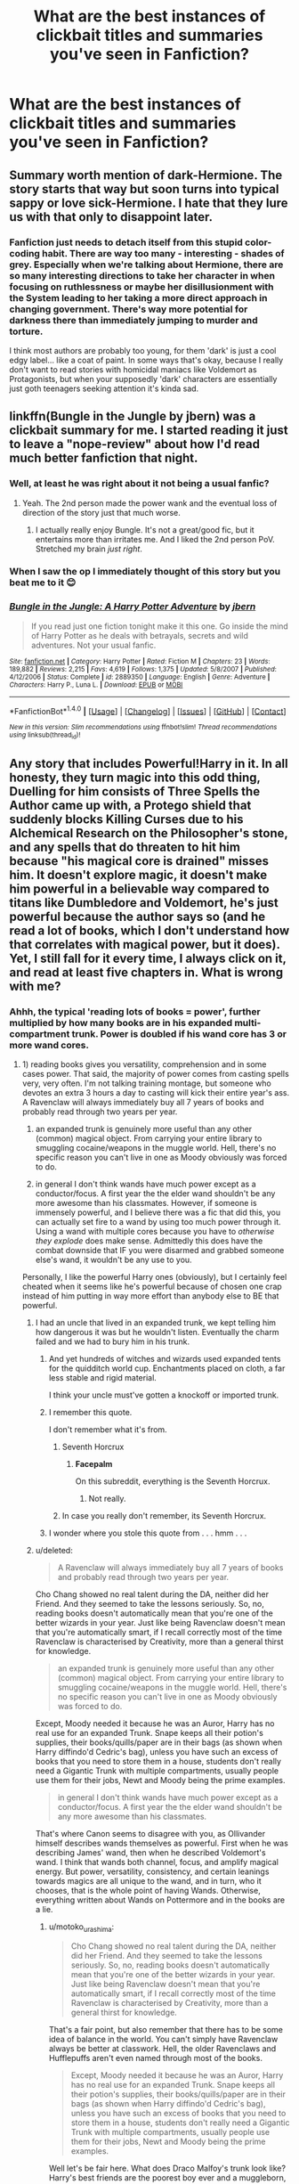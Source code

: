 #+TITLE: What are the best instances of clickbait titles and summaries you've seen in Fanfiction?

* What are the best instances of clickbait titles and summaries you've seen in Fanfiction?
:PROPERTIES:
:Score: 14
:DateUnix: 1489146506.0
:DateShort: 2017-Mar-10
:END:

** Summary worth mention of dark-Hermione. The story starts that way but soon turns into typical sappy or love sick-Hermione. I hate that they lure us with that only to disappoint later.
:PROPERTIES:
:Author: slytherinight
:Score: 10
:DateUnix: 1489158589.0
:DateShort: 2017-Mar-10
:END:

*** Fanfiction just needs to detach itself from this stupid color-coding habit. There are way too many - interesting - shades of grey. Especially when we're talking about Hermione, there are so many interesting directions to take her character in when focusing on ruthlessness or maybe her disillusionment with the System leading to her taking a more direct approach in changing government. There's way more potential for darkness there than immediately jumping to murder and torture.

I think most authors are probably too young, for them 'dark' is just a cool edgy label... like a coat of paint. In some ways that's okay, because I really don't want to read stories with homicidal maniacs like Voldemort as Protagonists, but when your supposedly 'dark' characters are essentially just goth teenagers seeking attention it's kinda sad.
:PROPERTIES:
:Author: Deathcrow
:Score: 12
:DateUnix: 1489162416.0
:DateShort: 2017-Mar-10
:END:


** linkffn(Bungle in the Jungle by jbern) was a clickbait summary for me. I started reading it just to leave a "nope-review" about how I'd read much better fanfiction that night.
:PROPERTIES:
:Author: __Pers
:Score: 8
:DateUnix: 1489172019.0
:DateShort: 2017-Mar-10
:END:

*** Well, at least he was right about it not being a usual fanfic?
:PROPERTIES:
:Author: yarglethatblargle
:Score: 4
:DateUnix: 1489176340.0
:DateShort: 2017-Mar-10
:END:

**** Yeah. The 2nd person made the power wank and the eventual loss of direction of the story just that much worse.
:PROPERTIES:
:Score: 2
:DateUnix: 1489205969.0
:DateShort: 2017-Mar-11
:END:

***** I actually really enjoy Bungle. It's not a great/good fic, but it entertains more than irritates me. And I liked the 2nd person PoV. Stretched my brain /just right/.
:PROPERTIES:
:Author: yarglethatblargle
:Score: 6
:DateUnix: 1489206378.0
:DateShort: 2017-Mar-11
:END:


*** When I saw the op I immediately thought of this story but you beat me to it 😊
:PROPERTIES:
:Author: rpeh
:Score: 2
:DateUnix: 1489188793.0
:DateShort: 2017-Mar-11
:END:


*** [[http://www.fanfiction.net/s/2889350/1/][*/Bungle in the Jungle: A Harry Potter Adventure/*]] by [[https://www.fanfiction.net/u/940359/jbern][/jbern/]]

#+begin_quote
  If you read just one fiction tonight make it this one. Go inside the mind of Harry Potter as he deals with betrayals, secrets and wild adventures. Not your usual fanfic.
#+end_quote

^{/Site/: [[http://www.fanfiction.net/][fanfiction.net]] *|* /Category/: Harry Potter *|* /Rated/: Fiction M *|* /Chapters/: 23 *|* /Words/: 189,882 *|* /Reviews/: 2,215 *|* /Favs/: 4,619 *|* /Follows/: 1,375 *|* /Updated/: 5/8/2007 *|* /Published/: 4/12/2006 *|* /Status/: Complete *|* /id/: 2889350 *|* /Language/: English *|* /Genre/: Adventure *|* /Characters/: Harry P., Luna L. *|* /Download/: [[http://www.ff2ebook.com/old/ffn-bot/index.php?id=2889350&source=ff&filetype=epub][EPUB]] or [[http://www.ff2ebook.com/old/ffn-bot/index.php?id=2889350&source=ff&filetype=mobi][MOBI]]}

--------------

*FanfictionBot*^{1.4.0} *|* [[[https://github.com/tusing/reddit-ffn-bot/wiki/Usage][Usage]]] | [[[https://github.com/tusing/reddit-ffn-bot/wiki/Changelog][Changelog]]] | [[[https://github.com/tusing/reddit-ffn-bot/issues/][Issues]]] | [[[https://github.com/tusing/reddit-ffn-bot/][GitHub]]] | [[[https://www.reddit.com/message/compose?to=tusing][Contact]]]

^{/New in this version: Slim recommendations using/ ffnbot!slim! /Thread recommendations using/ linksub(thread_id)!}
:PROPERTIES:
:Author: FanfictionBot
:Score: 1
:DateUnix: 1489172050.0
:DateShort: 2017-Mar-10
:END:


** Any story that includes Powerful!Harry in it. In all honesty, they turn magic into this odd thing, Duelling for him consists of Three Spells the Author came up with, a Protego shield that suddenly blocks Killing Curses due to his Alchemical Research on the Philosopher's stone, and any spells that do threaten to hit him because "his magical core is drained" misses him. It doesn't explore magic, it doesn't make him powerful in a believable way compared to titans like Dumbledore and Voldemort, he's just powerful because the author says so (and he read a lot of books, which I don't understand how that correlates with magical power, but it does). Yet, I still fall for it every time, I always click on it, and read at least five chapters in. What is wrong with me?
:PROPERTIES:
:Score: 12
:DateUnix: 1489156996.0
:DateShort: 2017-Mar-10
:END:

*** Ahhh, the typical 'reading lots of books = power', further multiplied by how many books are in his expanded multi-compartment trunk. Power is doubled if his wand core has 3 or more wand cores.
:PROPERTIES:
:Author: aLionsRoar
:Score: 9
:DateUnix: 1489160593.0
:DateShort: 2017-Mar-10
:END:

**** 1) reading books gives you versatility, comprehension and in some cases power. That said, the majority of power comes from casting spells very, very often. I'm not talking training montage, but someone who devotes an extra 3 hours a day to casting will kick their entire year's ass. A Ravenclaw will always immediately buy all 7 years of books and probably read through two years per year.

2) an expanded trunk is genuinely more useful than any other (common) magical object. From carrying your entire library to smuggling cocaine/weapons in the muggle world. Hell, there's no specific reason you can't live in one as Moody obviously was forced to do.

3) in general I don't think wands have much power except as a conductor/focus. A first year the the elder wand shouldn't be any more awesome than his classmates. However, if someone is immensely powerful, and I believe there was a fic that did this, you can actually set fire to a wand by using too much power through it. Using a wand with multiple cores because you have to /otherwise they explode/ does make sense. Admittedly this does have the combat downside that IF you were disarmed and grabbed someone else's wand, it wouldn't be any use to you.

Personally, I like the powerful Harry ones (obviously), but I certainly feel cheated when it seems like he's powerful because of chosen one crap instead of him putting in way more effort than anybody else to BE that powerful.
:PROPERTIES:
:Author: motoko_urashima
:Score: 2
:DateUnix: 1489170682.0
:DateShort: 2017-Mar-10
:END:

***** I had an uncle that lived in an expanded trunk, we kept telling him how dangerous it was but he wouldn't listen. Eventually the charm failed and we had to bury him in his trunk.
:PROPERTIES:
:Author: Atukanuva
:Score: 5
:DateUnix: 1489176295.0
:DateShort: 2017-Mar-10
:END:

****** And yet hundreds of witches and wizards used expanded tents for the quidditch world cup. Enchantments placed on cloth, a far less stable and rigid material.

I think your uncle must've gotten a knockoff or imported trunk.
:PROPERTIES:
:Author: motoko_urashima
:Score: 6
:DateUnix: 1489176748.0
:DateShort: 2017-Mar-10
:END:


****** I remember this quote.

I don't remember what it's from.
:PROPERTIES:
:Author: Green0Photon
:Score: 1
:DateUnix: 1489207247.0
:DateShort: 2017-Mar-11
:END:

******* Seventh Horcrux
:PROPERTIES:
:Author: Missing_Minus
:Score: 1
:DateUnix: 1489256485.0
:DateShort: 2017-Mar-11
:END:

******** *Facepalm*

On this subreddit, everything is the Seventh Horcrux.
:PROPERTIES:
:Author: Green0Photon
:Score: 1
:DateUnix: 1489269507.0
:DateShort: 2017-Mar-12
:END:

********* Not really.
:PROPERTIES:
:Author: Missing_Minus
:Score: 1
:DateUnix: 1489338995.0
:DateShort: 2017-Mar-12
:END:


******* In case you really don't remember, its Seventh Horcrux.
:PROPERTIES:
:Author: lightningowl15
:Score: 1
:DateUnix: 1489256860.0
:DateShort: 2017-Mar-11
:END:


****** I wonder where you stole this quote from . . . hmm . . .
:PROPERTIES:
:Score: 0
:DateUnix: 1489205930.0
:DateShort: 2017-Mar-11
:END:


***** u/deleted:
#+begin_quote
  A Ravenclaw will always immediately buy all 7 years of books and probably read through two years per year.
#+end_quote

Cho Chang showed no real talent during the DA, neither did her Friend. And they seemed to take the lessons seriously. So, no, reading books doesn't automatically mean that you're one of the better wizards in your year. Just like being Ravenclaw doesn't mean that you're automatically smart, if I recall correctly most of the time Ravenclaw is characterised by Creativity, more than a general thirst for knowledge.

#+begin_quote
  an expanded trunk is genuinely more useful than any other (common) magical object. From carrying your entire library to smuggling cocaine/weapons in the muggle world. Hell, there's no specific reason you can't live in one as Moody obviously was forced to do.
#+end_quote

Except, Moody needed it because he was an Auror, Harry has no real use for an expanded Trunk. Snape keeps all their potion's supplies, their books/quills/paper are in their bags (as shown when Harry diffindo'd Cedric's bag), unless you have such an excess of books that you need to store them in a house, students don't really need a Gigantic Trunk with multiple compartments, usually people use them for their jobs, Newt and Moody being the prime examples.

#+begin_quote
  in general I don't think wands have much power except as a conductor/focus. A first year the the elder wand shouldn't be any more awesome than his classmates.
#+end_quote

That's where Canon seems to disagree with you, as Ollivander himself describes wands themselves as powerful. First when he was describing James' wand, then when he described Voldemort's wand. I think that wands both channel, focus, and amplify magical energy. But power, versatility, consistency, and certain leanings towards magics are all unique to the wand, and in turn, who it chooses, that is the whole point of having Wands. Otherwise, everything written about Wands on Pottermore and in the books are a lie.
:PROPERTIES:
:Score: 4
:DateUnix: 1489211128.0
:DateShort: 2017-Mar-11
:END:

****** u/motoko_urashima:
#+begin_quote
  Cho Chang showed no real talent during the DA, neither did her Friend. And they seemed to take the lessons seriously. So, no, reading books doesn't automatically mean that you're one of the better wizards in your year. Just like being Ravenclaw doesn't mean that you're automatically smart, if I recall correctly most of the time Ravenclaw is characterised by Creativity, more than a general thirst for knowledge.
#+end_quote

That's a fair point, but also remember that there has to be some idea of balance in the world. You can't simply have Ravenclaw always be better at classwork. Hell, the older Ravenclaws and Hufflepuffs aren't even named through most of the books.

#+begin_quote
  Except, Moody needed it because he was an Auror, Harry has no real use for an expanded Trunk. Snape keeps all their potion's supplies, their books/quills/paper are in their bags (as shown when Harry diffindo'd Cedric's bag), unless you have such an excess of books that you need to store them in a house, students don't really need a Gigantic Trunk with multiple compartments, usually people use them for their jobs, Newt and Moody being the prime examples.
#+end_quote

Well let's be fair here. What does Draco Malfoy's trunk look like? Harry's best friends are the poorest boy ever and a muggleborn, of course they're not going to have nice stuff. Sure, they might not NEED the space, but who, that can afford it, wouldn't want extra space? Also, they don't seem to wear out, so why wouldn't a parent buy one for their child that they'll use in later life?

#+begin_quote
  That's where Canon seems to disagree with you, as Ollivander himself describes wands themselves as powerful. First when he was describing James' wand, then when he described Voldemort's wand. I think that wands both channel, focus, and amplify magical energy. But power, versatility, consistency, and certain leanings towards magics are all unique to the wand, and in turn, who it chooses, that is the whole point of having Wands. Otherwise, everything written about Wands on Pottermore and in the books are a lie.
#+end_quote

I avoid Pottermore and have forgotten a decent portion of the books by now. There are some things that fanfiction simply does better, including basically all of books 5, 6 and 7. Ollivander is naturally going to describe wands as powerful, he makes them. He's going to make things sound more impressive because otherwise his job is horribly boring. Also, a magnifying glass can be powerful. With regards to the leaning toward branches of magic though... if the wand is a reflection of the wizard, is it really the wand that's good at transfiguration? or is a wand made for transfiguration picking someone with an innate talent for transfiguration.
:PROPERTIES:
:Author: motoko_urashima
:Score: 3
:DateUnix: 1489224415.0
:DateShort: 2017-Mar-11
:END:

******* u/deleted:
#+begin_quote
  child that they'll use in later life?
#+end_quote

Could be given as a Hogwarts graduation present.

#+begin_quote
  Ollivander is naturally going to describe wands as powerful
#+end_quote

But he doesn't describe all wands as such. He calls Harry's 'Nice and Supple', Lily's 'Good for Charms work', yet he says that James chose a wand with a little more 'oompf' to it. Likely referring to it being naturally more powerful. Then after he talks about Voldemort's wand for a bit, he describes it as 'Very Powerful'.

#+begin_quote
  is it really the wand that's good at transfiguration? or is a wand made for transfiguration picking someone with an innate talent for transfiguration.
#+end_quote

I like to think, both. I assume that "Good at Transfiguration" might refer to how fast your transfigurations happen, maybe how easily the wand responds to your imagination for the subject, etc...
:PROPERTIES:
:Score: 1
:DateUnix: 1489226253.0
:DateShort: 2017-Mar-11
:END:


***** u/fflai:
#+begin_quote
  an expanded trunk is genuinely more useful than any other (common) magical object. From
#+end_quote

Point in case: Newt Scamander.
:PROPERTIES:
:Author: fflai
:Score: 1
:DateUnix: 1489175184.0
:DateShort: 2017-Mar-10
:END:
